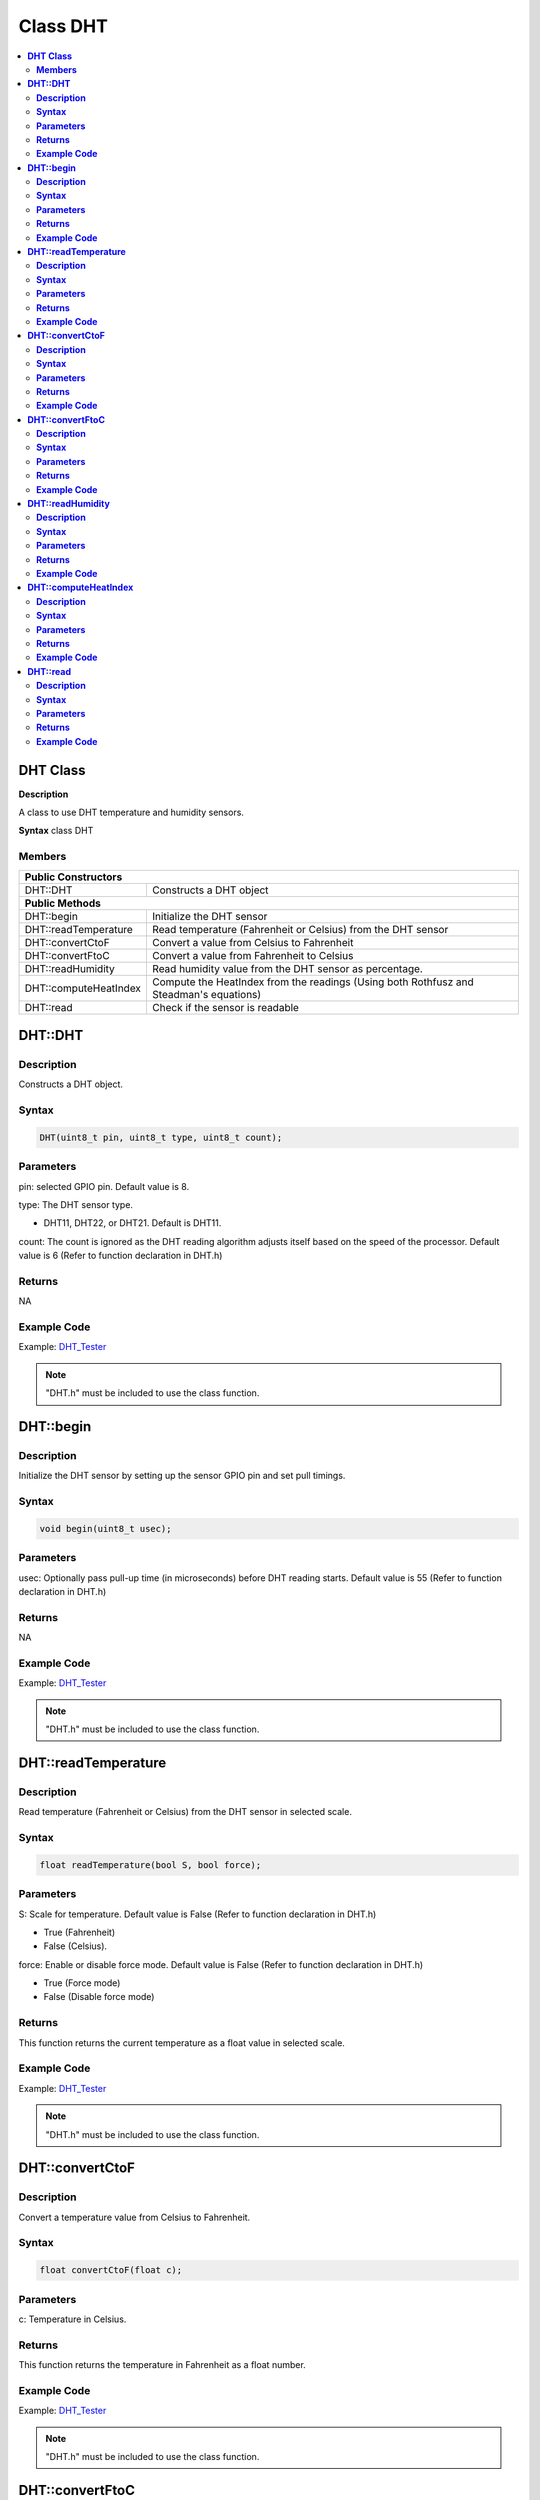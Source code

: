 Class DHT
=========

.. contents::
  :local:
  :depth: 2

**DHT Class**
-------------

**Description**

A class to use DHT temperature and humidity sensors.

**Syntax**
class DHT

**Members**
~~~~~~~~~~~

+-----------------------------+-----------------------------------------+
| **Public Constructors**                                               |
+=============================+=========================================+
| DHT::DHT                    | Constructs a DHT object                 |
+-----------------------------+-----------------------------------------+
| **Public Methods**                                                    |
+-----------------------------+-----------------------------------------+
| DHT::begin                  | Initialize the DHT sensor               |
+-----------------------------+-----------------------------------------+
| DHT::readTemperature        | Read temperature (Fahrenheit or         |
|                             | Celsius) from the DHT sensor            |
+-----------------------------+-----------------------------------------+
| DHT::convertCtoF            | Convert a value from Celsius to         |
|                             | Fahrenheit                              |
+-----------------------------+-----------------------------------------+
| DHT::convertFtoC            | Convert a value from Fahrenheit to      |
|                             | Celsius                                 |
+-----------------------------+-----------------------------------------+
| DHT::readHumidity           | Read humidity value from the DHT sensor |
|                             | as percentage.                          |
+-----------------------------+-----------------------------------------+
| DHT::computeHeatIndex       | Compute the HeatIndex from the readings |
|                             | (Using both Rothfusz and Steadman's     |
|                             | equations)                              |
+-----------------------------+-----------------------------------------+
| DHT::read                   | Check if the sensor is readable         |
+-----------------------------+-----------------------------------------+

**DHT::DHT**
------------

**Description**
~~~~~~~~~~~~~~~

Constructs a DHT object.

**Syntax**
~~~~~~~~~~

.. code-block:: c++

    DHT(uint8_t pin, uint8_t type, uint8_t count);

**Parameters**
~~~~~~~~~~~~~~

pin: selected GPIO pin. Default value is 8.

type: The DHT sensor type.

- DHT11, DHT22, or DHT21. Default is DHT11.

count: The count is ignored as the DHT reading algorithm adjusts itself based on the speed of the processor. Default value is 6 (Refer to function declaration in DHT.h)

**Returns**
~~~~~~~~~~~

NA

**Example Code**
~~~~~~~~~~~~~~~~

Example: `DHT_Tester <https://github.com/Ameba-AIoT/ameba-arduino-pro2/blob/dev/Arduino_package/hardware/libraries/GPIO/examples/DHT_Tester/DHT_Tester.ino>`_

.. note :: "DHT.h" must be included to use the class function.

**DHT::begin**
--------------

**Description**
~~~~~~~~~~~~~~~

Initialize the DHT sensor by setting up the sensor GPIO pin and set pull timings.

**Syntax**
~~~~~~~~~~

.. code-block:: c++

    void begin(uint8_t usec);

**Parameters**
~~~~~~~~~~~~~~

usec: Optionally pass pull-up time (in microseconds) before DHT reading starts. Default value is 55 (Refer to function declaration in DHT.h)

**Returns**
~~~~~~~~~~~

NA

**Example Code**
~~~~~~~~~~~~~~~~

Example: `DHT_Tester <https://github.com/Ameba-AIoT/ameba-arduino-pro2/blob/dev/Arduino_package/hardware/libraries/GPIO/examples/DHT_Tester/DHT_Tester.ino>`_

.. note :: "DHT.h" must be included to use the class function.

**DHT::readTemperature**
------------------------

**Description**
~~~~~~~~~~~~~~~

Read temperature (Fahrenheit or Celsius) from the DHT sensor in selected scale.

**Syntax**
~~~~~~~~~~

.. code-block:: c++

    float readTemperature(bool S, bool force);

**Parameters**
~~~~~~~~~~~~~~
S: Scale for temperature. Default value is False (Refer to function declaration in DHT.h)

- True (Fahrenheit)

- False (Celsius).

force: Enable or disable force mode. Default value is False (Refer to function declaration in DHT.h)

- True (Force mode)

- False (Disable force mode)

**Returns**
~~~~~~~~~~~

This function returns the current temperature as a float value in selected scale.

**Example Code**
~~~~~~~~~~~~~~~~

Example: `DHT_Tester <https://github.com/Ameba-AIoT/ameba-arduino-pro2/blob/dev/Arduino_package/hardware/libraries/GPIO/examples/DHT_Tester/DHT_Tester.ino>`_

.. note :: "DHT.h" must be included to use the class function.

**DHT::convertCtoF**
--------------------

**Description**
~~~~~~~~~~~~~~~

Convert a temperature value from Celsius to Fahrenheit.

**Syntax**
~~~~~~~~~~

.. code-block:: c++

    float convertCtoF(float c);

**Parameters**
~~~~~~~~~~~~~~

c: Temperature in Celsius.

**Returns**
~~~~~~~~~~~

This function returns the temperature in Fahrenheit as a float number.

**Example Code**
~~~~~~~~~~~~~~~~

Example: `DHT_Tester <https://github.com/Ameba-AIoT/ameba-arduino-pro2/blob/dev/Arduino_package/hardware/libraries/GPIO/examples/DHT_Tester/DHT_Tester.ino>`_

.. note :: "DHT.h" must be included to use the class function.

**DHT::convertFtoC**
--------------------

**Description**
~~~~~~~~~~~~~~~

Convert a temperature value from Fahrenheit to Celsius.

**Syntax**
~~~~~~~~~~

.. code-block:: c++

    float convertFtoC(float f);

**Parameters**
~~~~~~~~~~~~~~

f: Temperature in Fahrenheit.

**Returns**
~~~~~~~~~~~

This function returns the temperature in Celsius as a float number.

**Example Code**
~~~~~~~~~~~~~~~~

Example: `DHT_Tester <https://github.com/Ameba-AIoT/ameba-arduino-pro2/blob/dev/Arduino_package/hardware/libraries/GPIO/examples/DHT_Tester/DHT_Tester.ino>`_

.. note :: "DHT.h" must be included to use the class function.

**DHT::readHumidity**
---------------------

**Description**
~~~~~~~~~~~~~~~

Read humidity value from the DHT sensor as percentage.

**Syntax**
~~~~~~~~~~

.. code-block:: c++

    float readHumidity(bool force);

**Parameters**
~~~~~~~~~~~~~~

force: Enable or disable force mode. Default value is False (Refer to function declaration in DHT.h)

- True (Force mode)

- False (Disable force mode)

**Returns**
~~~~~~~~~~~

This function returns current humidity value represented in float as percentage.

**Example Code**
~~~~~~~~~~~~~~~~

Example: `DHT_Tester <https://github.com/Ameba-AIoT/ameba-arduino-pro2/blob/dev/Arduino_package/hardware/libraries/GPIO/examples/DHT_Tester/DHT_Tester.ino>`_

.. note :: "DHT.h" must be included to use the class function. Reading temperature or humidity takes about 250 milliseconds. Sensor readings may also be up to 2 seconds.

**DHT::computeHeatIndex**
-------------------------

**Description**
~~~~~~~~~~~~~~~

Compute the HeatIndex from the readings (Using both Rothfusz and Steadman's equations). More details refer to `The Heat Index Equation <http://www.wpc.ncep.noaa.gov/html/heatindex_equation.shtml>`_

**Syntax**
~~~~~~~~~~

.. code-block:: c++

    float computeHeatIndex(bool isFahrenheit);
    float computeHeatIndex(float temperature, float percentHumidity, bool isFahrenheit = true);

**Parameters**
~~~~~~~~~~~~~~

temperature: The temperature value in selscted scale percentHumidity: humidity value in percentage.

isFahrenheit: choose temperature vale in Farenheit or Celsius. Default value is True.

- True (in Fahrenheit)

- False (Celsius)

**Returns**
~~~~~~~~~~~

This function returns the heat index in Fahrenheit or Celsius as a float value.

**Example Code**
~~~~~~~~~~~~~~~~

Example: `DHT_Tester <https://github.com/Ameba-AIoT/ameba-arduino-pro2/blob/dev/Arduino_package/hardware/libraries/GPIO/examples/DHT_Tester/DHT_Tester.ino>`_

.. note :: "DHT.h" must be included to use the class function.

**DHT::read**
-------------

**Description**
~~~~~~~~~~~~~~~

Check if the sensor is readable.

**Syntax**
~~~~~~~~~~

.. code-block:: c++

    bool read (bool force);

**Parameters**
~~~~~~~~~~~~~~

force: Enable or disable force mode. Default value is False (Refer to function declaration in DHT.h)

- True (Force mode)

- False (Disable force mode)

**Returns**
~~~~~~~~~~~

This function returns whether the sensor is readable in every 2 seconds.

**Example Code**
~~~~~~~~~~~~~~~~

Example: `DHT_Tester <https://github.com/Ameba-AIoT/ameba-arduino-pro2/blob/dev/Arduino_package/hardware/libraries/GPIO/examples/DHT_Tester/DHT_Tester.ino>`_

.. note :: "DHT.h" must be included to use the class function.
